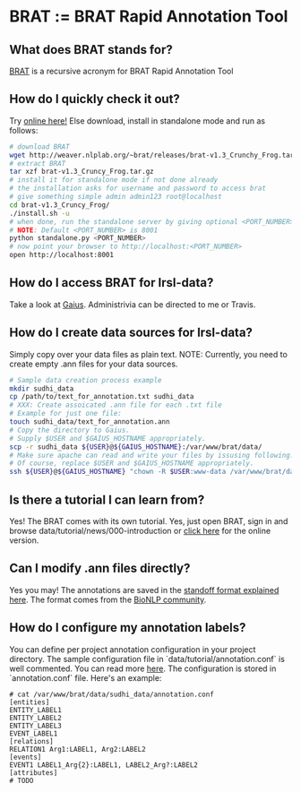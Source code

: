 * BRAT := BRAT Rapid Annotation Tool
** What does BRAT stands for?
[[https://github.com/nlplab/brat][BRAT]] is a recursive acronym for BRAT Rapid Annotation Tool
** How do I quickly check it out?
Try [[http://weaver.nlplab.org/~brat/demo/latest/#/][online here!]]
Else download, install in standalone mode and run as follows:
#+BEGIN_SRC sh
# download BRAT
wget http://weaver.nlplab.org/~brat/releases/brat-v1.3_Crunchy_Frog.tar.gz
# extract BRAT
tar xzf brat-v1.3_Cruncy_Frog.tar.gz
# install it for standalone mode if not done already
# the installation asks for username and password to access brat
# give something simple admin admin123 root@localhost
cd brat-v1.3_Cruncy_Frog/
./install.sh -u
# when done, run the standalone server by giving optional <PORT_NUMBER> as follows
# NOTE: Default <PORT_NUMBER> is 8001
python standalone.py <PORT_NUMBER>
# now point your browser to http://localhost:<PORT_NUMBER>
open http://localhost:8001
#+END_SRC
** How do I access BRAT for lrsl-data?
Take a look at [[http://gaius.isri.cmu.edu:8300/brat][Gaius]]. Administrivia can be directed to me or Travis.
** How do I create data sources for lrsl-data?
Simply copy over your data files as plain text.
NOTE: Currently, you need to create empty .ann files for your data sources.
#+BEGIN_SRC sh
# Sample data creation process example
mkdir sudhi_data
cp /path/to/text_for_annotation.txt sudhi_data
# XXX: Create assoicated .ann file for each .txt file
# Example for just one file:
touch sudhi_data/text_for_annotation.ann
# Copy the directory to Gaius.
# Supply $USER and $GAIUS_HOSTNAME appropriately.
scp -r sudhi_data ${USER}@${GAIUS_HOSTNAME}:/var/www/brat/data/
# Make sure apache can read and write your files by issusing following:
# Of course, replace $USER and $GAIUS_HOSTNAME appropriately.
ssh ${USER}@${GAIUS_HOSTNAME} "chown -R $USER:www-data /var/www/brat/data/sudhi_data"
#+END_SRC
** Is there a tutorial I can learn from?
Yes! The BRAT comes with its own tutorial. Yes, just open BRAT, sign in and
browse data/tutorial/news/000-introduction or [[https://gaius.isri.cmu.edu:8300/brat/index.xhtml#/tutorials/news/000-introduction][click here]] for the online version.
** Can I modify .ann files directly?
Yes you may! The annotations are saved in the [[http://brat.nlplab.org/standoff.html][standoff format explained here]].
The format comes from the [[http://2011.bionlp-st.org/home/file-formats][BioNLP community]].
** How do I configure my annotation labels?
You can define per project annotation configuration in your project directory.
The sample configuration file in `data/tutorial/annotation.conf` is well
commented. You can read more [[http://brat.nlplab.org/configuration.html#annotation-configuration][here]].
The configuration is stored in `annotation.conf` file. Here's an example:
#+BEGIN_SRC configuration
# cat /var/www/brat/data/sudhi_data/annotation.conf
[entities]
ENTITY_LABEL1
ENTITY_LABEL2
ENTITY_LABEL3
EVENT_LABEL1
[relations]
RELATION1 Arg1:LABEL1, Arg2:LABEL2
[events]
EVENT1 LABEL1_Arg{2}:LABEL1, LABEL2_Arg?:LABEL2
[attributes]
# TODO
#+END_SRC
